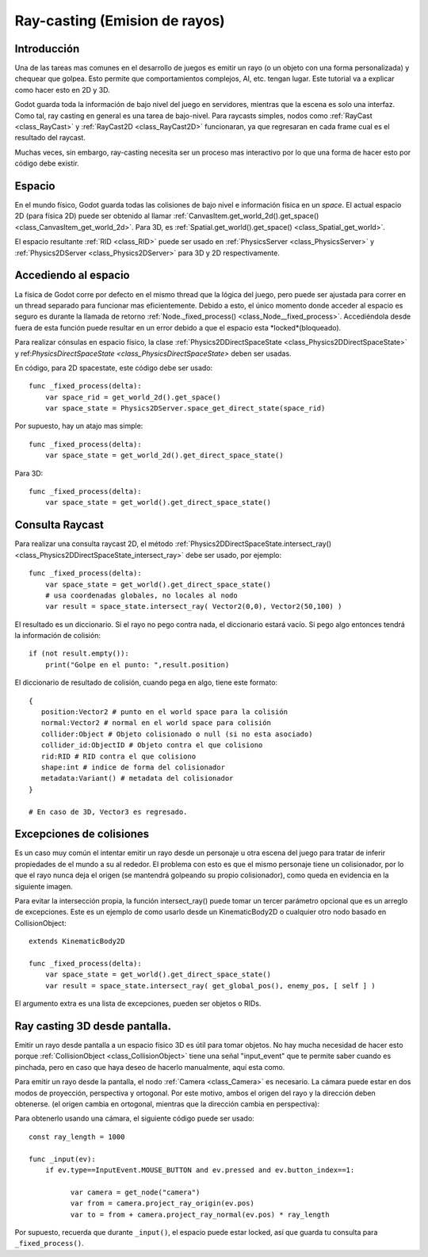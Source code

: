 .. _doc_ray-casting:

Ray-casting (Emision de rayos)
==============================

Introducción
------------

Una de las tareas mas comunes en el desarrollo de juegos es emitir un
rayo (o un objeto con una forma personalizada) y chequear que golpea.
Esto permite que comportamientos complejos, AI, etc. tengan lugar.
Este tutorial va a explicar como hacer esto en 2D y 3D.

Godot guarda toda la información de bajo nivel del juego en servidores,
mientras que la escena es solo una interfaz. Como tal, ray casting en
general es una tarea de bajo-nivel. Para raycasts simples, nodos como
:ref:`RayCast <class_RayCast>` y :ref:`RayCast2D <class_RayCast2D>`
funcionaran, ya que regresaran en cada frame cual es el resultado del
raycast.

Muchas veces, sin embargo, ray-casting necesita ser un proceso mas
interactivo por lo que una forma de hacer esto por código debe existir.

Espacio
-------

En el mundo físico, Godot guarda todas las colisiones de bajo nivel e
información física en un *space*. El actual espacio 2D (para física 2D)
puede ser obtenido al llamar
:ref:`CanvasItem.get_world_2d().get_space() <class_CanvasItem_get_world_2d>`.
Para 3D, es :ref:`Spatial.get_world().get_space() <class_Spatial_get_world>`.

El espacio resultante :ref:`RID <class_RID>` puede ser usado en
:ref:`PhysicsServer <class_PhysicsServer>` y
:ref:`Physics2DServer <class_Physics2DServer>` para 3D y 2D
respectivamente.

Accediendo al espacio
---------------------

La física de Godot corre por defecto en el mismo thread que la lógica del
juego, pero puede ser ajustada para correr en un thread separado para
funcionar mas eficientemente. Debido a esto, el único momento donde acceder
al espacio es seguro es durante la llamada de retorno
:ref:`Node._fixed_process() <class_Node__fixed_process>`.
Accediéndola desde fuera de esta función puede resultar en un error
debido a que el espacio esta *locked*(bloqueado).

Para realizar cónsulas en espacio físico, la clase
:ref:`Physics2DDirectSpaceState <class_Physics2DDirectSpaceState>` y
ref:`PhysicsDirectSpaceState <class_PhysicsDirectSpaceState>` deben
ser usadas.

En código, para 2D spacestate, este código debe ser usado:

::

    func _fixed_process(delta):
        var space_rid = get_world_2d().get_space()
        var space_state = Physics2DServer.space_get_direct_state(space_rid)

Por supuesto, hay un atajo mas simple:

::

    func _fixed_process(delta):
        var space_state = get_world_2d().get_direct_space_state()

Para 3D:

::

    func _fixed_process(delta):
        var space_state = get_world().get_direct_space_state()

Consulta Raycast
----------------

Para realizar una consulta raycast 2D, el método
:ref:`Physics2DDirectSpaceState.intersect_ray() <class_Physics2DDirectSpaceState_intersect_ray>`
debe ser usado, por ejemplo:

::

    func _fixed_process(delta):
        var space_state = get_world().get_direct_space_state()
        # usa coordenadas globales, no locales al nodo
        var result = space_state.intersect_ray( Vector2(0,0), Vector2(50,100) )

El resultado es un diccionario. Si el rayo no pego contra nada, el
diccionario estará vacío. Si pego algo entonces tendrá la información de
colisión:

::

        if (not result.empty()):
            print("Golpe en el punto: ",result.position)

El diccionario de resultado de colisión, cuando pega en algo, tiene este
formato:

::

    {
       position:Vector2 # punto en el world space para la colisión
       normal:Vector2 # normal en el world space para colisión
       collider:Object # Objeto colisionado o null (si no esta asociado)
       collider_id:ObjectID # Objeto contra el que colisiono
       rid:RID # RID contra el que colisiono
       shape:int # indice de forma del colisionador
       metadata:Variant() # metadata del colisionador
    }

    # En caso de 3D, Vector3 es regresado.

Excepciones de colisiones
-------------------------

Es un caso muy común el intentar emitir un rayo desde un personaje u
otra escena del juego para tratar de inferir propiedades de el mundo
a su al rededor. El problema con esto es que el mismo personaje tiene
un colisionador, por lo que el rayo nunca deja el origen (se mantendrá
golpeando su propio colisionador), como queda en evidencia en la
siguiente imagen.

.. image:: /img/raycast_falsepositive.png

Para evitar la intersección propia, la función intersect_ray() puede
tomar un tercer parámetro opcional que es un arreglo de excepciones.
Este es un ejemplo de como usarlo desde un KinematicBody2D o cualquier
otro nodo basado en CollisionObject:

::

    extends KinematicBody2D

    func _fixed_process(delta):
        var space_state = get_world().get_direct_space_state()
        var result = space_state.intersect_ray( get_global_pos(), enemy_pos, [ self ] )

El argumento extra es una lista de excepciones, pueden ser objetos o
RIDs.

Ray casting 3D desde  pantalla.
-------------------------------

Emitir un rayo desde pantalla a un espacio físico 3D es útil para
tomar objetos. No hay mucha necesidad de hacer esto porque
:ref:`CollisionObject <class_CollisionObject>` tiene una señal
"input_event" que te permite saber cuando es pinchada, pero en caso
que haya deseo de hacerlo manualmente, aquí esta como.

Para emitir un rayo desde la pantalla, el nodo :ref:`Camera <class_Camera>`
es necesario. La cámara puede estar en dos modos de proyección,
perspectiva y ortogonal. Por este motivo, ambos el origen del rayo y la
dirección deben obtenerse. (el origen cambia en ortogonal, mientras
que la dirección cambia en perspectiva):

.. image:: /img/raycast_projection.png

Para obtenerlo usando una cámara, el siguiente código puede ser usado:

::

    const ray_length = 1000

    func _input(ev):
        if ev.type==InputEvent.MOUSE_BUTTON and ev.pressed and ev.button_index==1:

              var camera = get_node("camera")
              var from = camera.project_ray_origin(ev.pos)
              var to = from + camera.project_ray_normal(ev.pos) * ray_length

Por supuesto, recuerda que durante ``_input()``, el espacio puede estar
locked, así que guarda tu consulta para ``_fixed_process()``.

